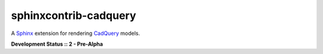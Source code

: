 ======================
sphinxcontrib-cadquery
======================

|pypi-version| |lint-status| |test-status| |docs-status|


A `Sphinx`_ extension for rendering `CadQuery`_ models.

**Development Status :: 2 - Pre-Alpha**

.. _Sphinx: https://www.sphinx-doc.org/
.. _CadQuery: https://cadquery.readthedocs.io/


.. |pypi-version| image:: https://img.shields.io/pypi/v/sphinxcontrib-cadquery
    :target: https://pypi.org/project/sphinxcontrib-cadquery/
    :alt: PyPI version
.. |lint-status| image:: https://github.com/sethfischer/sphinxcontrib-cadquery/actions/workflows/lint.yml/badge.svg
    :target: https://github.com/sethfischer/sphinxcontrib-cadquery/actions/workflows/lint.yml
    :alt: Lint status
.. |test-status| image:: https://github.com/sethfischer/sphinxcontrib-cadquery/actions/workflows/test.yml/badge.svg
    :target: https://github.com/sethfischer/sphinxcontrib-cadquery/actions/workflows/test.yml
    :alt: Test status
.. |docs-status| image:: https://readthedocs.org/projects/sphinxcontrib-cadquery/badge/?version=latest
    :target: https://sphinxcontrib-cadquery.readthedocs.io/en/latest/?badge=latest
    :alt: Documentation status
